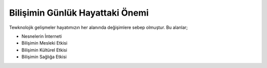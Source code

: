 Bilişimin Günlük Hayattaki Önemi
++++++++++++++++++++++++++++++++

Tewknolojik gelişmeler hayatımızın her alanında değişimlere sebep olmuştur. Bu alanlar;

- Nesnelerin İnterneti
- Bilişimin Mesleki Etkisi
- Bilişimin Kültürel Etkisi
- Bilişimin Sağlığa Etkisi
	
.. raw:: pdf

   PageBreak
